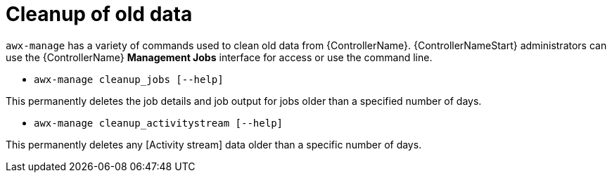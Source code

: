 :_mod-docs-content-type: REFERENCE

[id="ref-controller-cleanup-old-data"]

= Cleanup of old data

`awx-manage` has a variety of commands used to clean old data from {ControllerName}. 
{ControllerNameStart} administrators can use the {ControllerName} *Management Jobs* interface for access or use the command line.

* `awx-manage cleanup_jobs [--help]`

This permanently deletes the job details and job output for jobs older than a specified number of days.

* `awx-manage cleanup_activitystream [--help]`

This permanently deletes any [Activity stream] data older than a specific number of days.